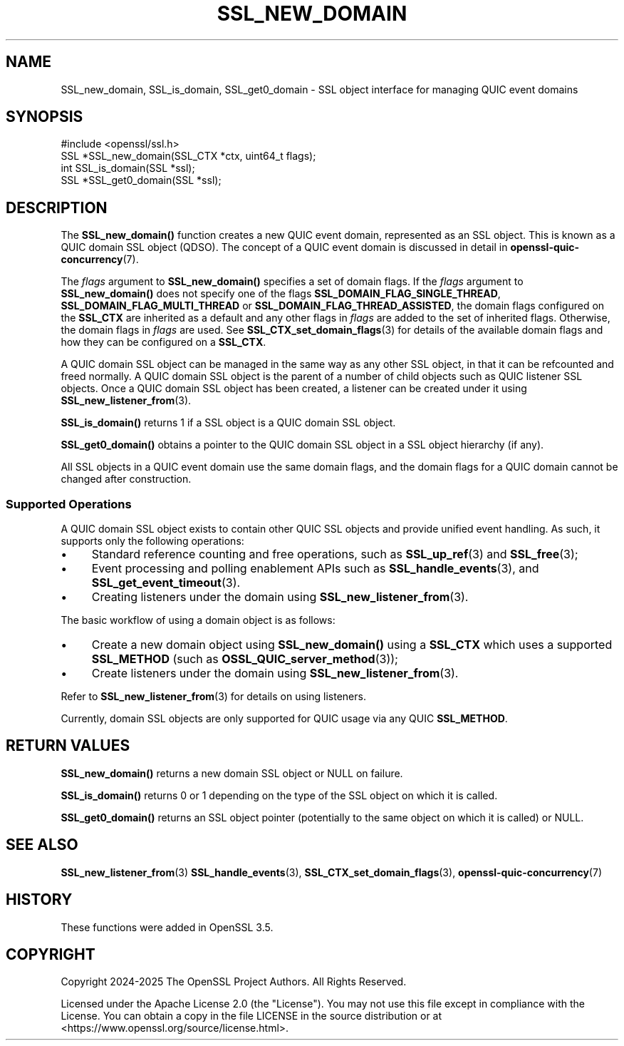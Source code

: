 .\" -*- mode: troff; coding: utf-8 -*-
.\" Automatically generated by Pod::Man 5.0102 (Pod::Simple 3.45)
.\"
.\" Standard preamble:
.\" ========================================================================
.de Sp \" Vertical space (when we can't use .PP)
.if t .sp .5v
.if n .sp
..
.de Vb \" Begin verbatim text
.ft CW
.nf
.ne \\$1
..
.de Ve \" End verbatim text
.ft R
.fi
..
.\" \*(C` and \*(C' are quotes in nroff, nothing in troff, for use with C<>.
.ie n \{\
.    ds C` ""
.    ds C' ""
'br\}
.el\{\
.    ds C`
.    ds C'
'br\}
.\"
.\" Escape single quotes in literal strings from groff's Unicode transform.
.ie \n(.g .ds Aq \(aq
.el       .ds Aq '
.\"
.\" If the F register is >0, we'll generate index entries on stderr for
.\" titles (.TH), headers (.SH), subsections (.SS), items (.Ip), and index
.\" entries marked with X<> in POD.  Of course, you'll have to process the
.\" output yourself in some meaningful fashion.
.\"
.\" Avoid warning from groff about undefined register 'F'.
.de IX
..
.nr rF 0
.if \n(.g .if rF .nr rF 1
.if (\n(rF:(\n(.g==0)) \{\
.    if \nF \{\
.        de IX
.        tm Index:\\$1\t\\n%\t"\\$2"
..
.        if !\nF==2 \{\
.            nr % 0
.            nr F 2
.        \}
.    \}
.\}
.rr rF
.\" ========================================================================
.\"
.IX Title "SSL_NEW_DOMAIN 3ossl"
.TH SSL_NEW_DOMAIN 3ossl 2025-09-16 3.5.3 OpenSSL
.\" For nroff, turn off justification.  Always turn off hyphenation; it makes
.\" way too many mistakes in technical documents.
.if n .ad l
.nh
.SH NAME
SSL_new_domain,
SSL_is_domain,
SSL_get0_domain
\&\- SSL object interface for managing QUIC event domains
.SH SYNOPSIS
.IX Header "SYNOPSIS"
.Vb 1
\& #include <openssl/ssl.h>
\&
\& SSL *SSL_new_domain(SSL_CTX *ctx, uint64_t flags);
\&
\& int SSL_is_domain(SSL *ssl);
\& SSL *SSL_get0_domain(SSL *ssl);
.Ve
.SH DESCRIPTION
.IX Header "DESCRIPTION"
The \fBSSL_new_domain()\fR function creates a new QUIC event domain, represented as an
SSL object. This is known as a QUIC domain SSL object (QDSO). The concept of a
QUIC event domain is discussed in detail in \fBopenssl\-quic\-concurrency\fR\|(7).
.PP
The \fIflags\fR argument to \fBSSL_new_domain()\fR specifies a set of domain flags. If the
\&\fIflags\fR argument to \fBSSL_new_domain()\fR does not specify one of the flags
\&\fBSSL_DOMAIN_FLAG_SINGLE_THREAD\fR, \fBSSL_DOMAIN_FLAG_MULTI_THREAD\fR or
\&\fBSSL_DOMAIN_FLAG_THREAD_ASSISTED\fR, the domain flags configured on the
\&\fBSSL_CTX\fR are inherited as a default and any other flags in \fIflags\fR are added
to the set of inherited flags. Otherwise, the domain flags in \fIflags\fR
are used. See \fBSSL_CTX_set_domain_flags\fR\|(3) for details of the available domain
flags and how they can be configured on a \fBSSL_CTX\fR.
.PP
A QUIC domain SSL object can be managed in the same way as any other SSL object,
in that it can be refcounted and freed normally. A QUIC domain SSL object is the
parent of a number of child objects such as QUIC listener SSL objects. Once a
QUIC domain SSL object has been created, a listener can be created under it
using \fBSSL_new_listener_from\fR\|(3).
.PP
\&\fBSSL_is_domain()\fR returns 1 if a SSL object is a QUIC domain SSL object.
.PP
\&\fBSSL_get0_domain()\fR obtains a pointer to the QUIC domain SSL object in a SSL
object hierarchy (if any).
.PP
All SSL objects in a QUIC event domain use the same domain flags, and the domain
flags for a QUIC domain cannot be changed after construction.
.SS "Supported Operations"
.IX Subsection "Supported Operations"
A QUIC domain SSL object exists to contain other QUIC SSL objects and provide
unified event handling. As such, it supports only the following operations:
.IP \(bu 4
Standard reference counting and free operations, such as \fBSSL_up_ref\fR\|(3) and
\&\fBSSL_free\fR\|(3);
.IP \(bu 4
Event processing and polling enablement APIs such as \fBSSL_handle_events\fR\|(3),
and \fBSSL_get_event_timeout\fR\|(3).
.IP \(bu 4
Creating listeners under the domain using \fBSSL_new_listener_from\fR\|(3).
.PP
The basic workflow of using a domain object is as follows:
.IP \(bu 4
Create a new domain object using \fBSSL_new_domain()\fR using a \fBSSL_CTX\fR which uses
a supported \fBSSL_METHOD\fR (such as \fBOSSL_QUIC_server_method\fR\|(3));
.IP \(bu 4
Create listeners under the domain using \fBSSL_new_listener_from\fR\|(3).
.PP
Refer to \fBSSL_new_listener_from\fR\|(3) for details on using listeners.
.PP
Currently, domain SSL objects are only supported for QUIC usage via any QUIC
\&\fBSSL_METHOD\fR.
.SH "RETURN VALUES"
.IX Header "RETURN VALUES"
\&\fBSSL_new_domain()\fR returns a new domain SSL object or NULL on failure.
.PP
\&\fBSSL_is_domain()\fR returns 0 or 1 depending on the type of the SSL object on
which it is called.
.PP
\&\fBSSL_get0_domain()\fR returns an SSL object pointer (potentially to the same object
on which it is called) or NULL.
.SH "SEE ALSO"
.IX Header "SEE ALSO"
\&\fBSSL_new_listener_from\fR\|(3) \fBSSL_handle_events\fR\|(3),
\&\fBSSL_CTX_set_domain_flags\fR\|(3), \fBopenssl\-quic\-concurrency\fR\|(7)
.SH HISTORY
.IX Header "HISTORY"
These functions were added in OpenSSL 3.5.
.SH COPYRIGHT
.IX Header "COPYRIGHT"
Copyright 2024\-2025 The OpenSSL Project Authors. All Rights Reserved.
.PP
Licensed under the Apache License 2.0 (the "License").  You may not use
this file except in compliance with the License.  You can obtain a copy
in the file LICENSE in the source distribution or at
<https://www.openssl.org/source/license.html>.
